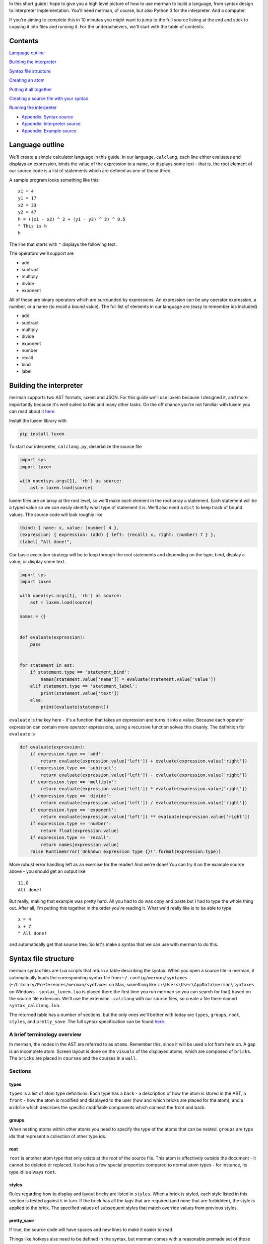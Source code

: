 In this short guide I hope to give you a high level picture of how to
use merman to build a language, from syntax design to interpreter
implementation. You'll need merman, of course, but also Python 3 for the
interpreter. And a computer.

If you're aiming to complete this in 10 minutes you might want to jump
to the full source listing at the end and stick to copying it into files
and running it. For the underachievers, we'll start with the table of
contents:

Contents
========

`Language outline <#language-outline>`__

`Building the interpreter <#building-the-interpreter>`__

`Syntax file structure <#syntax-file-structure>`__

`Creating an atom <#creating-an-atom>`__

`Putting it all together <#putting-it-all-together>`__

`Creating a source file with your
syntax <#creating-a-source-file-with-your-syntax>`__

`Running the interpreter <#running-the-interpreter>`__

-  `Appendix: Syntax source <#appendix-syntax-source>`__
-  `Appendix: Interpreter source <#appendix-interpreter-source>`__
-  `Appendix: Example source <#appendix-example-source>`__

Language outline
================

We'll create a simple calculator language in this guide. In our
language, ``calclang``, each line either evaluates and displays an
expression, binds the value of the expression to a name, or displays
some text - that is, the root element of our source code is a list of
statements which are defined as one of those three.

A sample program looks something like this:

::

    x1 = 4
    y1 = 17
    x2 = 33
    y2 = 47
    h = ((x1 - x2) ^ 2 + (y1 - y2) ^ 2) ^ 0.5
    " This is h
    h

The line that starts with ``"`` displays the following text.

The operators we'll support are

-  add
-  subtract
-  multiply
-  divide
-  exponent

All of these are binary operators which are surrounded by expressions.
An expression can be any operator expression, a number, or a name (to
recall a bound value). The full list of elements in our language are
(easy to remember ids included)

-  add
-  subtract
-  multiply
-  divide
-  exponent
-  number
-  recall
-  bind
-  label

Building the interpreter
========================

merman supports two AST formats, luxem and JSON. For this guide we'll
use luxem because I designed it, and more importantly because it's well
suited to this and many other tasks. On the off chance you're not
familiar with luxem you can read about it
`here <https://github.com/rendaw/luxem>`__.

Install the luxem library with

.. code:: sh

    pip install luxem

To start our interpreter, ``calclang.py``, deserialize the source file

.. code-block:: python

    import sys
    import luxem
    
    with open(sys.args[1], 'rb') as source:
        ast = luxem.load(source)

luxem files are an array at the root level, so we'll make each element
in the root array a statement. Each statement will be a typed value so
we can easily identify what type of statement it is. We'll also need a
``dict`` to keep track of bound values. The source code will look
roughly like

.. code:: luxem

    (bind) { name: x, value: (number) 4 },
    (expression) { expression: (add) { left: (recall) x, right: (number) 7 } },
    (label) "All done!",

Our basic execution strategy will be to loop through the root statements
and depending on the type, bind, display a value, or display some text.

.. code-block:: python

    import sys
    import luxem
    
    with open(sys.args[1], 'rb') as source:
        ast = luxem.load(source)
    
    names = {}
    
    
    def evaluate(expression):
        pass
    
    
    for statement in ast:
        if statement.type == 'statement_bind':
            names[statement.value['name']] = evaluate(statement.value['value'])
        elif statement.type == 'statement_label':
            print(statement.value['text'])
        else:
            print(evaluate(statement))

``evaluate`` is the key here - it's a function that takes an expression
and turns it into a value. Because each operator expression can contain
more operator expressions, using a recursive function solves this
cleanly. The definition for ``evaluate`` is

.. code-block:: python

    def evaluate(expression):
        if expression.type == 'add':
            return evaluate(expression.value['left']) + evaluate(expression.value['right'])
        if expression.type == 'subtract':
            return evaluate(expression.value['left']) - evaluate(expression.value['right'])
        if expression.type == 'multiply':
            return evaluate(expression.value['left']) * evaluate(expression.value['right'])
        if expression.type == 'divide':
            return evaluate(expression.value['left']) / evaluate(expression.value['right'])
        if expression.type == 'exponent':
            return evaluate(expression.value['left']) ** evaluate(expression.value['right'])
        if expression.type == 'number':
            return float(expression.value)
        if expression.type == 'recall':
            return names[expression.value]
        raise RuntimeError('Unknown expression type {}!'.format(expression.type))

More robust error handling left as an exercise for the reader! And we're
done! You can try it on the example source above - you should get an
output like

::

    11.0
    All done!

But really, making that example was pretty hard. All you had to do was
copy and paste but I had to type the whole thing out. After all, I'm
putting this together in the order you're reading it. What we'd really
like is to be able to type

::

    x = 4
    x + 7
    " All done!

and automatically get that source tree. So let's make a syntax that we
can use with merman to do this.

Syntax file structure
=====================

merman syntax files are Lua scripts that return a table describing the
syntax. When you open a source file in merman, it automatically loads
the corresponding syntax file from ``~/.config/merman/syntaxes``
(``~/Library/Preferences/merman/syntaxes`` on Mac, something like
``c:\Users\User\AppData\merman\syntaxes`` on Windows -
``syntax_luxem.lua`` is placed there the first time you run merman so
you can search for that) based on the source file extension. We'll use
the extension ``.calclang`` with our source files, so create a file
there named ``syntax_calclang.lua``.

The returned table has a number of sections, but the only ones we'll
bother with today are ``types``, ``groups``, ``root``, ``styles``, and
``pretty_save``. The full syntax specification can be found
`here <https://github.com/Rendaw/merman/wiki/Syntax-Reference>`__.

A brief terminology overview
----------------------------

In merman, the nodes in the AST are referred to as ``atoms``. Remember
this, since it will be used a lot from here on. A ``gap`` is an
incomplete atom. Screen layout is done on the ``visuals`` of the
displayed atoms, which are composed of ``bricks``. The ``bricks`` are
placed in ``courses`` and the courses in a ``wall``.

Sections
--------

types
~~~~~

``types`` is a list of atom type definitions. Each type has a ``back`` -
a description of how the atom is stored in the AST, a ``front`` - how
the atom is modified and displayed to the user (how and which bricks are
placed for the atom), and a ``middle`` which describes the specific
modifiable components which connect the front and back.

groups
~~~~~~

When nesting atoms within other atoms you need to specify the type of
the atoms that can be nested. ``groups`` are type ids that represent a
collection of other type ids.

root
~~~~

``root`` is another atom type that only exists at the root of the source
file. This atom is effectively outside the document - it cannot be
deleted or replaced. It also has a few special properties compared to
normal atom types - for instance, its type id is always ``root``.

styles
~~~~~~

Rules regarding how to display and layout bricks are listed in
``styles``. When a brick is styled, each style listed in this section is
tested against it in turn. If the brick has all the tags that are
required (and none that are forbidden), the style is applied to the
brick. The specified values of subsequent styles that match override
values from previous styles.

pretty\_save
~~~~~~~~~~~~

If true, the source code will have spaces and new lines to make it
easier to read.

Things like hotkeys also need to be defined in the syntax, but merman
comes with a reasonable premade set of those which we will use. Use this
as a skeleton for your syntax:

.. code-block:: lua

    local _hotkeys = require 'hotkeys'
    
    local syntax = {
        types = {
        },
        groups = {
        },
        root = {
        },
        styles = {
        },
        pretty_save = true,
    }
    
    _hotkeys.create():apply(syntax)
    
    return syntax

Creating an atom
================

To start with, let's define the syntax for serializing and deserializing
``add``. If you recall the example source code, when serialized the
``add`` atom is written as a typed (``(add)``) record ``{}``, and within
the record two keys ,\ ``left`` and ``right``, which both contain
expressions. This is how we define ``back`` to produce that
serialization. Create an empty table within ``types`` and add to it

.. code-block:: lua

    back = {
        type {
            type = 'add',
            value = record {
                left = data_atom 'left',
                right = data_atom 'right',
            },
        },
    },

The words ``type``, ``record`` and ``atom`` in the above are built-in
helper functions that add the types ``record`` and ``atom`` respectively
to their argument. As an aside, since there are a lot of type helper
functions, it may make sense to prefix variables you use (if you use
any) with a ``_`` to make sure they don't overlap.

The ``atom``\ s mean that the keys ``left`` and ``right`` contain nested
atoms. The ``'left'`` following ``atom`` is the name of the ``middle``
part which describes what can be nested. Define that next.

.. code-block:: lua

    middle = {
        left = atom 'expression',
        right = atom 'expression',
    },

The middle part type ``atom`` only has one parameter, the type id of the
atoms that may be nested. We haven't defined ``expression`` yet, but it
will be a group of types including all the operators, ``name``, and
``recall``.

Lastly, we to show the user ``x + 7``. Let's also give all the operators
a color to distinguish them from other parts of the language. Define the
``front`` as

.. code-block:: lua

    front = {
        atom 'left',
        symbol { type = text '+', tags = { 'operator_color' } },
        atom 'right',
    },

Again, ``left`` and ``right`` refer to the corresponding ``middle``
parts. The ``+`` is fixed text brick that will be inserted between the
two. It will be automatically used to disambiguate this operator from
the others if you type it after typing the left expression. The ``tags``
elements become ``free`` tags on the symbol's brick.

To change the color of the operators, add this table to ``styles``

.. code-block:: lua

    {
        with = { free 'operator_color' },
        color = rgb { r = 1, g = 0, b = 0 },
    },

To finish the type, give it the type ``id`` ``add`` and ``name``
``Add Operator``.

.. code-block:: lua

    {
        id = 'add',
        name = 'Add Operator',
        back = {
            type {
                type = 'add',
                value = record {
                    left = data_atom 'left',
                    right = data_atom 'right',
                },
            },
        },
        middle = {
            left = atom 'expression',
            right = atom 'expression',
        },
        front = {
            atom 'left',
            symbol { type = text '+', tags = { 'operator_color' } },
            atom 'right',
        },
    },

Putting it all together
=======================

The above needs to be repeated and adjusted for the remaining operators.
We'll style all the operators red, ``number`` and ``recall`` green, and
the statements blue. Since ``number`` and ``recall`` are slightly
different let's address them individually. The other atom type are
relatively straightforward so you should be able to do those on your
own.

.. code-block:: lua

    {
        id = 'number',
        name = 'Number',
        back = {
            type {
                type = 'number',
                value = data_primitive 'value',
            },
        },
        middle = {
            value = primitive {
                pattern = rep1 { pattern = union { digits {}, string '.' } },
            },
        },
        front = {
            primitive { middle = 'value', tags = { 'number_recall_color' } },
        },
    },

A ``primitive`` is any free text value. We specified a ``pattern``
(essentially a regex) to help merman distinguish it from ``recall``
(which also takes free text) when you're writing a program:

.. code-block:: lua

    {
        id = 'recall',
        name = 'Recall',
        back = {
            type {
                type = 'recall',
                value = data_primitive 'name',
            },
        },
        middle = {
            name = primitive {
                pattern = rep1 { pattern = letters {} },
            },
        },
        front = {
            primitive { middle = 'name', tags = { 'number_recall_color' } },
        },
    },

For a short explanation of ``pattern``:

-  ``rep0``, ``rep1`` match the nested pattern multiple times; at least
   once for ``rep1``, any number of times for ``rep0``
-  ``seq`` is a list of nested patterns that must match in sequence
-  ``union`` is a list of nested patterns of which one must match
-  ``class`` is a union of the characters in the string
-  ``any`` matches any character
-  ``letters``, ``digits`` match a single letter and digit, respectively

Add the style

.. code-block:: lua

    {
        with = { free 'number_recall_color' },
        color = rgb { r = 0, g = 1, b = 0 },
    },

That's all the types, now make the groups for expression atoms and
statement atoms:

.. code-block:: lua

    groups = {
        expression = {
            'add',
            'subtract',
            'multiply',
            'divide',
            'exponent',
            'number',
            'recall',
        },
        statement = {
            'bind',
            'expression',
            'label',
        },
    },

With that we have everything we need to define the root atom. To make
statements appear on separate lines we need add a ``space`` front part
to act as a line break and style it as such.

.. code-block:: lua

    root = {
        back = { root_data_array 'data' },
        middle = {
            data = array {
                type = 'statement'
            }
        },
        front = {
            array {
                middle = 'data',
                prefix = {
                    { type = space {} }
                },
            },
        },
    },

``root_data_array`` is a special back type that can only be used in the
root. It means roughly "de/serialize this like an array but without the
[]'s".

Add the style

.. code-block:: lua

    {
        with = { type 'root', part 'space' },
        split = true,
    },

The ``type`` and ``part`` tags are automatically generated, but you
could also add your own ``free`` tags to the front element if you wanted
to reuse this style.

`Here <#appendix-1-syntax-source>`__'s the assembled syntax.

Creating a source file with your syntax
=======================================

It's time to fire up merman. We'll make a source file called
``example.calclang`` that is the same as the example above, so start
merman with ``java -jar merman.java example.calclang``. You'll be
greeted with this:

.. image:: Create-a-language-in-10-minutes/shot_blank.jpg

We're currently in a gap in the root array. Type ``x``:

.. image:: Create-a-language-in-10-minutes/shot_ambiguous.jpg

We're still in a gap - merman doesn't know if we're starting a bind
statement or an expression statement that starts by recalling ``x``. You
can see that in the box that pops up below the cursor. You can use
``ctrl + up/down`` to select from the choices and ``ctrl + enter`` to
commit, but hold off on that for now. If we type a bit more, merman will
figure out what we wanted on its own. By the way, if you look at
``~/.config/merman/syntaxes/hotkeys.lua`` there's a full listing of the
hotkeys we're using.

Type ``=``

.. image:: Create-a-language-in-10-minutes/shot_statement.jpg

The color changed! The gap was filled with a bind statement. Now we're
in a gap *within* the bind statement. Type ``4``

.. image:: Create-a-language-in-10-minutes/shot_statement_done.jpg

That also changed color, so we're done with that statement. Whew,
alright, 3 keypresses done! I had to press several hundred though. Let's
move on - press escape twice until we've highlighted the statement in
the array, and press ``a`` to add a statement after the current one.

.. image:: Create-a-language-in-10-minutes/shot_statement_2_start.jpg

Rinse and repeat with the remaining lines. Note: we didn't include text
symbols with spaces in any of our types so if you add a space to the gap
it won't match anything.

.. image:: Create-a-language-in-10-minutes/shot_done.jpg

And we're done! Save it and let's run.

Running the interpreter
=======================

Run ``python calclang.py example.calclang``.

You should see

::

    7
    All done!

You did it!

In the next episode we'll reproduce C++, all in 30 minutes. Look forward
to it!

Appendix 1: Syntax source
=========================

.. code-block:: lua

    local _hotkeys = require 'hotkeys'
    
    local syntax = {
        types = {
            {
                id = 'add',
                name = 'Add Operator',
                back = {
                    type {
                        type = 'add',
                        value = record {
                            left = data_atom 'left',
                            right = data_atom 'right',
                        },
                    },
                },
                middle = {
                    left = atom 'expression',
                    right = atom 'expression',
                },
                front = {
                    atom 'left',
                    symbol { type = text '+', tags = { 'operator_color' } },
                    atom 'right',
                },
            },
            {
                id = 'subtract',
                name = 'Subtract Operator',
                back = {
                    type {
                        type = 'subtract',
                        value = record {
                            left = data_atom 'left',
                            right = data_atom 'right',
                        },
                    },
                },
                middle = {
                    left = atom 'expression',
                    right = atom 'expression',
                },
                front = {
                    atom 'left',
                    symbol { type = text '-', tags = { 'operator_color' } },
                    atom 'right',
                },
            },
            {
                id = 'multiply',
                name = 'Multiply Operator',
                back = {
                    type {
                        type = 'multiply',
                        value = record {
                            left = data_atom 'left',
                            right = data_atom 'right',
                        },
                    },
                },
                middle = {
                    left = atom 'expression',
                    right = atom 'expression',
                },
                front = {
                    atom 'left',
                    symbol { type = text '*', tags = { 'operator_color' } },
                    atom 'right',
                },
            },
            {
                id = 'divide',
                name = 'Divide Operator',
                back = {
                    type {
                        type = 'divide',
                        value = record {
                            left = data_atom 'left',
                            right = data_atom 'right',
                        },
                    },
                },
                middle = {
                    left = atom 'expression',
                    right = atom 'expression',
                },
                front = {
                    atom 'left',
                    symbol { type = text '/', tags = { 'operator_color' } },
                    atom 'right',
                },
            },
            {
                id = 'exponent',
                name = 'Exponent Operator',
                back = {
                    type {
                        type = 'exponent',
                        value = record {
                            left = data_atom 'left',
                            right = data_atom 'right',
                        },
                    },
                },
                middle = {
                    left = atom 'expression',
                    right = atom 'expression',
                },
                front = {
                    atom 'left',
                    symbol { type = text '^', tags = { 'operator_color' } },
                    atom 'right',
                },
            },
            {
                id = 'number',
                name = 'Number',
                back = {
                    type {
                        type = 'number',
                        value = data_primitive 'value',
                    },
                },
                middle = {
                    value = primitive {
                        pattern = rep1 { pattern = union { digits {}, string '.' } },
                    },
                },
                front = {
                    primitive { middle = 'value', tags = { 'number_recall_color' } },
                },
            },
            {
                id = 'recall',
                name = 'Recall',
                back = {
                    type {
                        type = 'recall',
                        value = data_primitive 'name',
                    },
                },
                middle = {
                    name = primitive {
                        pattern = rep1 { pattern = letters {} },
                    },
                },
                front = {
                    primitive { middle = 'name', tags = { 'number_recall_color' } },
                },
            },
            {
                id = 'bind',
                name = 'Bind statement',
                back = {
                    type {
                        type = 'bind',
                        value = record {
                            name = data_primitive 'name',
                            expression = data_atom 'expression',
                        },
                    },
                },
                middle = {
                    name = primitive {
                        pattern = rep1 { pattern = letters {} },
                    },
                    expression = atom 'expression',
                },
                front = {
                    primitive { middle = 'name', tags = { 'statement_color' } },
                    symbol { type = text '=', tags = { 'statement_color' } },
                    atom 'expression',
                },
            },
            {
                id = 'label',
                name = 'Label statement',
                back = {
                    type {
                        type = 'label',
                        value = data_primitive 'text',
                    },
                },
                middle = {
                    text = primitive {},
                },
                front = {
                    symbol { type = text '"', tags = { 'statement_color' } },
                    primitive 'text',
                },
            },
        },
        groups = {
            expression = {
                'add',
                'subtract',
                'multiply',
                'divide',
                'exponent',
                'number',
                'recall',
            },
            statement = {
                'bind',
                'expression',
                'label',
            },
        },
        root = {
            back = { root_data_array 'data' },
            middle = {
                data = array {
                    type = 'statement'
                }
            },
            front = {
                array {
                    middle = 'data',
                    prefix = {
                        { type = space {} }
                    },
                },
            },
        },
        styles = {
            {
                with = { free 'number_recall_color' },
                color = rgb { r = 0, g = 1, b = 0 },
            },
            {
                with = { free 'operator_color' },
                color = rgb { r = 1, g = 0, b = 0 },
            },
            {
                with = { free 'statement_color' },
                color = rgb { r = 0, g = 0, b = 1 },
            },
            {
                with = { type 'root', part 'space' },
                split = true,
            },
        },
        pretty_save = true,
    }
    
    _hotkeys.create():apply(syntax)
    
    return syntax

Appendix 2: Interpreter source
==============================

.. code-block:: python

    import sys
    import luxem
    
    with open(sys.args[1], 'rb') as source:
        ast = luxem.load(source)
    
    names = {}
    
    
    def evaluate(expression):
        if expression.type == 'add':
            return evaluate(expression.value['left']) + evaluate(expression.value['right'])
        if expression.type == 'subtract':
            return evaluate(expression.value['left']) - evaluate(expression.value['right'])
        if expression.type == 'multiply':
            return evaluate(expression.value['left']) * evaluate(expression.value['right'])
        if expression.type == 'divide':
            return evaluate(expression.value['left']) / evaluate(expression.value['right'])
        if expression.type == 'exponent':
            return evaluate(expression.value['left']) ** evaluate(expression.value['right'])
        if expression.type == 'number':
            return float(expression.value)
        if expression.type == 'recall':
            return names[expression.value]
        raise RuntimeError('Unknown expression type {}!'.format(expression.type))
    
    
    for statement in ast:
        if statement.type == 'statement_bind':
            names[statement.value['name']] = evaluate(statement.value['value'])
        elif statement.type == 'statement_label':
            print(statement.value['text'])
        else:
            print(evaluate(statement))

Appendix 3: Example source
==========================

.. code-block::

    (bind) {
        expression: (number) 4,
        name: x,
    },
    (add) {
        left: (recall) x,
        right: (number) 7,
    },
    (label) "All done!",
